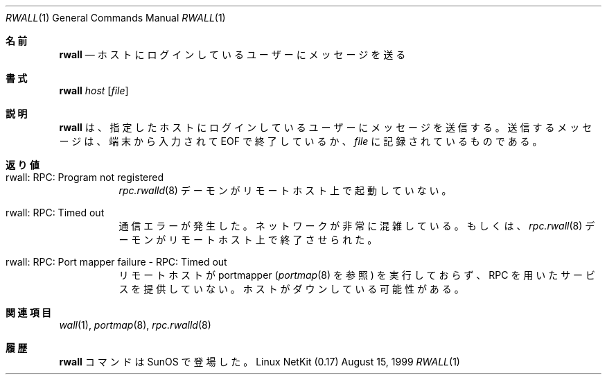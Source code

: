 .\" Copyright (c) 1983, 1990 The Regents of the University of California.
.\" All rights reserved.
.\"
.\" Redistribution and use in source and binary forms, with or without
.\" modification, are permitted provided that the following conditions
.\" are met:
.\" 1. Redistributions of source code must retain the above copyright
.\"    notice, this list of conditions and the following disclaimer.
.\" 2. Redistributions in binary form must reproduce the above copyright
.\"    notice, this list of conditions and the following disclaimer in the
.\"    documentation and/or other materials provided with the distribution.
.\" 3. All advertising materials mentioning features or use of this software
.\"    must display the following acknowledgement:
.\"	This product includes software developed by the University of
.\"	California, Berkeley and its contributors.
.\" 4. Neither the name of the University nor the names of its contributors
.\"    may be used to endorse or promote products derived from this software
.\"    without specific prior written permission.
.\"
.\" THIS SOFTWARE IS PROVIDED BY THE REGENTS AND CONTRIBUTORS ``AS IS'' AND
.\" ANY EXPRESS OR IMPLIED WARRANTIES, INCLUDING, BUT NOT LIMITED TO, THE
.\" IMPLIED WARRANTIES OF MERCHANTABILITY AND FITNESS FOR A PARTICULAR PURPOSE
.\" ARE DISCLAIMED.  IN NO EVENT SHALL THE REGENTS OR CONTRIBUTORS BE LIABLE
.\" FOR ANY DIRECT, INDIRECT, INCIDENTAL, SPECIAL, EXEMPLARY, OR CONSEQUENTIAL
.\" DAMAGES (INCLUDING, BUT NOT LIMITED TO, PROCUREMENT OF SUBSTITUTE GOODS
.\" OR SERVICES; LOSS OF USE, DATA, OR PROFITS; OR BUSINESS INTERRUPTION)
.\" HOWEVER CAUSED AND ON ANY THEORY OF LIABILITY, WHETHER IN CONTRACT, STRICT
.\" LIABILITY, OR TORT (INCLUDING NEGLIGENCE OR OTHERWISE) ARISING IN ANY WAY
.\" OUT OF THE USE OF THIS SOFTWARE, EVEN IF ADVISED OF THE POSSIBILITY OF
.\" SUCH DAMAGE.
.\"
.\"     from: @(#)rwall.1	6.7 (Berkeley) 4/23/91
.\"	$Id: rwall.1,v 1.11 2000/07/30 23:57:05 dholland Exp $
.\"
.\" Japanese Version Copyright (c) 2000 Yuichi SATO
.\"         all rights reserved.
.\" Translated Tue Jan 11 JST 1994
.\"         by NetBSD jman proj. <jman@spa.is.uec.ac.jp> 
.\" Updated and Modified Thu Nov  2 18:23:49 JST 2000
.\"         by Yuichi SATO <sato@complex.eng.hokudai.ac.jp>
.\"
.Dd August 15, 1999
.Dt RWALL 1
.Os "Linux NetKit (0.17)"
.\"O .Sh NAME
.Sh 名前
.Nm rwall
.\"O .Nd send a message to users logged on a host
.Nd ホストにログインしているユーザーにメッセージを送る
.\"O .Sh SYNOPSIS
.Sh 書式
.Nm rwall
.Ar host
.Op Ar file
.\"O .Sh DESCRIPTION
.Sh 説明
.\"O The
.\"O .Nm rwall
.\"O command sends a message to the users logged into the specified host. The
.\"O message to be sent can be typed in and terminated with EOF or it can
.\"O be in a
.\"O .Ar file .
.Nm rwall
は、指定したホストにログインしているユーザーにメッセージを送信する。
送信するメッセージは、端末から入力されて EOF で終了しているか、
.Ar file
に記録されているものである。
.\"O .Sh DIAGNOSTICS
.Sh 返り値
.Bl -tag -width indent
.It rwall: RPC: Program not registered
.\"O The
.\"O .Xr rpc.rwalld 8
.\"O daemon has not been started on the remote host.
.Xr rpc.rwalld 8
デーモンがリモートホスト上で起動していない。
.It rwall: RPC: Timed out
.\"O A communication error occurred.  Either the network is
.\"O excessively congested, or the
.\"O .Xr rpc.rwalld 8
.\"O daemon has terminated on the remote host.
通信エラーが発生した。ネットワークが非常に混雑している。もしくは、
.Xr rpc.rwall 8
デーモンがリモートホスト上で終了させられた。
.It rwall: RPC: Port mapper failure - RPC: Timed out
.\"O The remote host is not running the portmapper (see
.\"O .Xr portmap 8 ),
.\"O and cannot accomodate any RPC-based services.  The host may be down.
リモートホストが portmapper 
.Ns ( Xr portmap 8
を参照) を実行しておらず、RPC を用いたサービスを提供していない。
ホストがダウンしている可能性がある。
.El
.\"O .Sh SEE ALSO
.Sh 関連項目
.Xr wall 1 ,
.Xr portmap 8 ,
.Xr rpc.rwalld 8
.\"O .Sh HISTORY
.Sh 履歴
.\"O The
.\"O .Nm rwall
.\"O command
.\"O appeared in
.\"O .Tn SunOS .
.Nm rwall
コマンドは
.Tn SunOS
で登場した。
